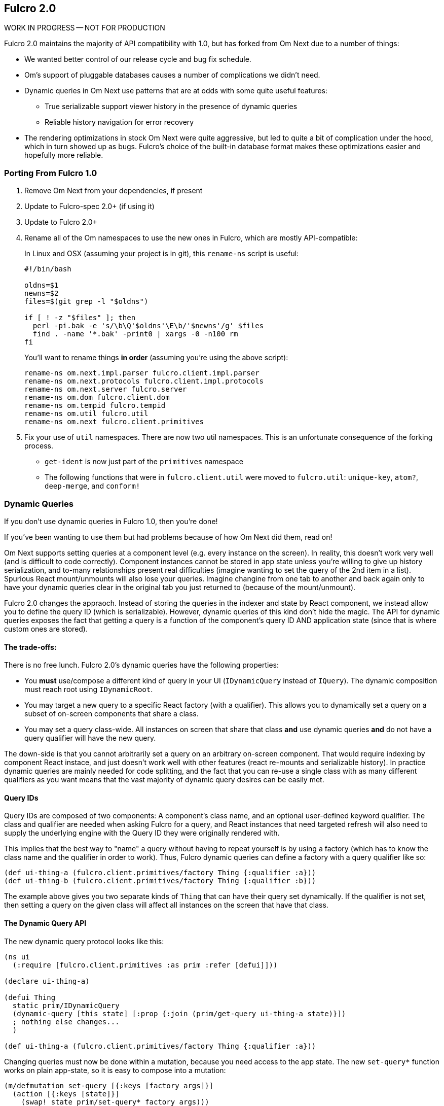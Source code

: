 == Fulcro 2.0

WORK IN PROGRESS -- NOT FOR PRODUCTION

Fulcro 2.0 maintains the majority of API compatibility with 1.0, but has forked from Om Next due to
a number of things:

* We wanted better control of our release cycle and bug fix schedule.
* Om's support of pluggable databases causes a number of complications we didn't need.
* Dynamic queries in Om Next use patterns that are at odds with some quite useful features:
** True serializable support viewer history in the presence of dynamic queries
** Reliable history navigation for error recovery
* The rendering optimizations in stock Om Next were quite aggressive, but led to quite a bit
of complication under the hood, which in turn showed up as bugs. Fulcro's choice of the built-in database format makes
these optimizations easier and hopefully more reliable.

=== Porting From Fulcro 1.0

1. Remove Om Next from your dependencies, if present
2. Update to Fulcro-spec 2.0+ (if using it)
3. Update to Fulcro 2.0+
4. Rename all of the Om namespaces to use the new ones in Fulcro, which are mostly API-compatible:
+
In Linux and OSX (assuming your project is in git), this `rename-ns` script is useful:
+
```
#!/bin/bash

oldns=$1
newns=$2
files=$(git grep -l "$oldns")

if [ ! -z "$files" ]; then 
  perl -pi.bak -e 's/\b\Q'$oldns'\E\b/'$newns'/g' $files
  find . -name '*.bak' -print0 | xargs -0 -n100 rm
fi
```
+
You'll want to rename things *in order* (assuming you're using the above script):
+
```
rename-ns om.next.impl.parser fulcro.client.impl.parser
rename-ns om.next.protocols fulcro.client.impl.protocols
rename-ns om.next.server fulcro.server
rename-ns om.dom fulcro.client.dom
rename-ns om.tempid fulcro.tempid
rename-ns om.util fulcro.util
rename-ns om.next fulcro.client.primitives
```
+
5. Fix your use of `util` namespaces. There are now two util namespaces. This is an unfortunate consequence of the
forking process.
** `get-ident` is now just part of the `primitives` namespace
** The following functions that were in `fulcro.client.util` were moved to `fulcro.util`:
`unique-key`, `atom?`, `deep-merge`, and `conform!`

=== Dynamic Queries

If you don't use dynamic queries in Fulcro 1.0, then you're done!

If you've been wanting to use them but had problems because of how Om Next did them, read on!

Om Next supports setting queries at a component level (e.g. every instance on the screen). In reality, this doesn't
work very well (and is difficult to code correctly). Component instances cannot be stored in app state unless you're
willing to give up history serialization, and to-many relationships present real difficulties (imagine wanting to
set the query of the 2nd item in a list). Spurious React mount/unmounts will also lose your queries. Imagine changine
from one tab to another and back again only to have your dynamic queries clear in the original tab you just returned
to (because of the mount/unmount).

Fulcro 2.0 changes the appraoch. Instead of storing the queries in the indexer and state by React component, we
instead allow you to define the query ID (which is serializable). However, dynamic queries of this kind don't hide
the magic. The API for dynamic queries exposes the fact that getting a query is a function of the component's query ID
AND application state (since that is where custom ones are stored).

==== The trade-offs:

There is no free lunch. Fulcro 2.0's dynamic queries have the following properties:

* You *must* use/compose a different kind of query in your UI (`IDynamicQuery` instead of `IQuery`). The dynamic composition must
reach root using `IDynamicRoot`.
* You may target a new query to a specific React factory (with a qualifier). This allows you to dynamically set a query
on a subset of on-screen components that share a class.
* You may set a query class-wide. All instances on screen that share that class *and* use dynamic queries *and* do not have
a query qualifier will have the new query.

The down-side is that you cannot arbitrarily set a query on an arbitrary on-screen component. That would require
indexing by component React instace, and just doesn't work well with other features (react re-mounts and serializable
history). In practice dynamic queries are mainly needed for code splitting, and the fact that you can re-use a single
class with as many different qualifiers as you want means that the vast majority of dynamic query
desires can be easily met.

==== Query IDs

Query IDs are composed of two components: A component's class name, and an optional user-defined keyword qualifier. The
class and qualifier are needed when asking Fulcro for a query, and React instances that need targeted refresh will also
need to supply the underlying engine with the Query ID they were originally rendered with.

This implies that the best way to "name" a query without having to repeat yourself is by using a factory
(which has to know the class name and the qualifier in order to work). Thus,
Fulcro dynamic queries can define a factory with a query qualifier like so:

```
(def ui-thing-a (fulcro.client.primitives/factory Thing {:qualifier :a}))
(def ui-thing-b (fulcro.client.primitives/factory Thing {:qualifier :b}))
```

The example above gives you two separate kinds of `Thing` that can have their query set dynamically. If the qualifier is not
set, then setting a query on the given class will affect all instances on the screen that have that class.

==== The Dynamic Query API

The new dynamic query protocol looks like this:

```
(ns ui
  (:require [fulcro.client.primitives :as prim :refer [defui]]))

(declare ui-thing-a)

(defui Thing
  static prim/IDynamicQuery
  (dynamic-query [this state] [:prop {:join (prim/get-query ui-thing-a state)}])
  ; nothing else changes...
  )

(def ui-thing-a (fulcro.client.primitives/factory Thing {:qualifier :a}))
```

Changing queries must now be done within a mutation, because you need access to the app state. The new `set-query*`
function works on plain app-state, so it is easy to compose into a mutation:

```
(m/defmutation set-query [{:keys [factory args]}]
  (action [{:keys [state]}]
    (swap! state prim/set-query* factory args)))
```

The built-in mutations will probably include this basic mutation and a wrapper function around it for backwards API
compatibility with Om Next's `set-query!`. At the moment, you must write the mutation.

=== Status

* Server-side rendering is broken (build initial state is broken in clj for some reason).
* Advanced optimization is known to be broken. I have not yet put the externs and such in place.
* Dynamic queries work, but are not heavily tested. See the section on that.
** I need to test having non-dynamic subtrees. That probably doesn't yet work.
** Query parameters (e.g. IQueryParams) is as-yet untested.
** `set-query!` needs to be written
* Other than the renames and a few minor function moves (from util), it should be API compatible with existing Fulcro apps
* RENDERING REFRESH is known to have bugs. I have not finished writing the new refresh algorithm. The current version
should mostly work, but may screw up, especially when working with component local state (e.g. children might appear to
go back in time).
** I'm hoping that the new version is significantly faster than stock Om Next.
* New history support needed. I stripped out history for the moment, because 2.0 will include a much more powerful mechanism.


